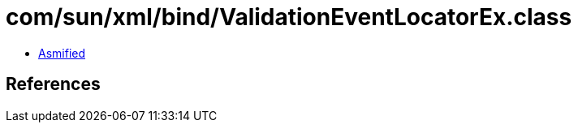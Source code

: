 = com/sun/xml/bind/ValidationEventLocatorEx.class

 - link:ValidationEventLocatorEx-asmified.java[Asmified]

== References

